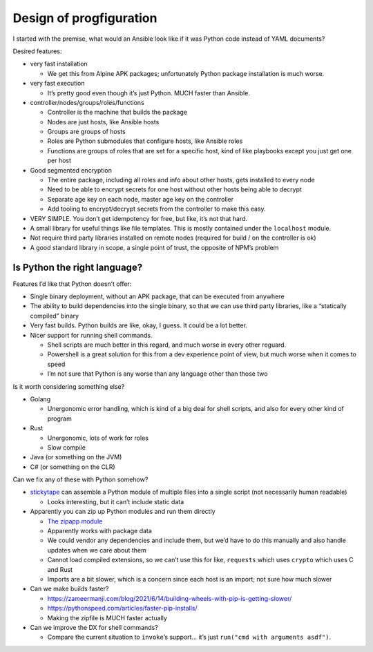 Design of progfiguration
========================

I started with the premise, what would an Ansible look like if it was
Python code instead of YAML documents?

Desired features:

-  very fast installation

   -  We get this from Alpine APK packages; unfortunately Python package
      installation is much worse.

-  very fast execution

   -  It’s pretty good even though it’s just Python. MUCH faster than
      Ansible.

-  controller/nodes/groups/roles/functions

   -  Controller is the machine that builds the package
   -  Nodes are just hosts, like Ansible hosts
   -  Groups are groups of hosts
   -  Roles are Python submodules that configure hosts, like Ansible
      roles
   -  Functions are groups of roles that are set for a specific host,
      kind of like playbooks except you just get one per host

-  Good segmented encryption

   -  The entire package, including all roles and info about other
      hosts, gets installed to every node
   -  Need to be able to encrypt secrets for one host without other
      hosts being able to decrypt
   -  Separate age key on each node, master age key on the controller
   -  Add tooling to encrypt/decrypt secrets from the controller to make
      this easy.

-  VERY SIMPLE. You don’t get idempotency for free, but like, it’s not
   that hard.
-  A small library for useful things like file templates. This is mostly
   contained under the ``localhost`` module.
-  Not require third party libraries installed on remote nodes (required
   for build / on the controller is ok)
-  A good standard library in scope, a single point of trust, the
   opposite of NPM’s problem

Is Python the right language?
-----------------------------

Features I’d like that Python doesn’t offer:

-  Single binary deployment, without an APK package, that can be
   executed from anywhere
-  The ability to build dependencies into the single binary, so that we
   can use third party libraries, like a “statically compiled” binary
-  Very fast builds. Python builds are like, okay, I guess. It could be
   a lot better.
-  Nicer support for running shell commands.

   -  Shell scripts are much better in this regard, and much worse in
      every other reguard.
   -  Powershell is a great solution for this from a dev experience
      point of view, but much worse when it comes to speed
   -  I’m not sure that Python is any worse than any language other than
      those two

Is it worth considering something else?

-  Golang

   -  Unergonomic error handling, which is kind of a big deal for shell
      scripts, and also for every other kind of program

-  Rust

   -  Unergonomic, lots of work for roles
   -  Slow compile

-  Java (or something on the JVM)
-  C# (or something on the CLR)

Can we fix any of these with Python somehow?

-  `stickytape <https://github.com/mwilliamson/stickytape>`__ can
   assemble a Python module of multiple files into a single script (not
   necessarily human readable)

   -  Looks interesting, but it can’t include static data

-  Apparently you can zip up Python modules and run them directly

   -  `The zipapp
      module <https://docs.python.org/3/library/zipapp.html>`__
   -  Apparently works with package data
   -  We could vendor any dependencies and include them, but we’d have
      to do this manually and also handle updates when we care about
      them
   -  Cannot load compiled extensions, so we can’t use this for like,
      ``requests`` which uses ``crypto`` which uses C and Rust
   -  Imports are a bit slower, which is a concern since each host is an
      import; not sure how much slower

-  Can we make builds faster?

   -  https://zameermanji.com/blog/2021/6/14/building-wheels-with-pip-is-getting-slower/
   -  https://pythonspeed.com/articles/faster-pip-installs/
   -  Making the zipfile is MUCH faster actually

-  Can we improve the DX for shell commands?

   -  Compare the current situation to ``invoke``\ ’s support… it’s just
      ``run("cmd with arguments asdf")``.
